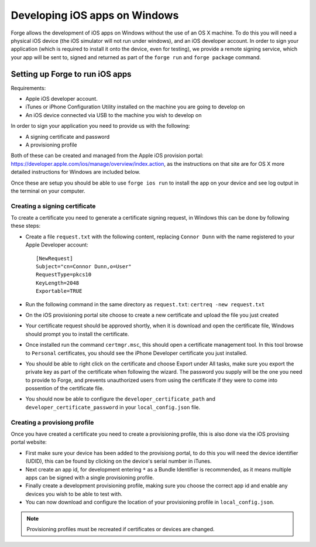 .. _tools-ios-windows:

Developing iOS apps on Windows
===============================

Forge allows the development of iOS apps on Windows without the use of an OS X machine. To do this you will need a physical iOS device (the iOS simulator will not run under windows), and an iOS developer account. In order to sign your application (which is required to install it onto the device, even for testing), we provide a remote signing service, which your app will be sent to, signed and returned as part of the ``forge run`` and ``forge package`` command.

Setting up Forge to run iOS apps
--------------------------------

Requirements:

- Apple iOS developer account.
- iTunes or iPhone Configuration Utility installed on the machine you are going to develop on
- An iOS device connected via USB to the machine you wish to develop on

In order to sign your application you need to provide us with the following:

- A signing certificate and password
- A provisioning profile

Both of these can be created and managed from the Apple iOS provision portal: https://developer.apple.com/ios/manage/overview/index.action, as the instructions on that site are for OS X more detailed instructions for Windows are included below.

Once these are setup you should be able to use ``forge ios run`` to install the app on your device and see log output in the terminal on your computer.

Creating a signing certificate
~~~~~~~~~~~~~~~~~~~~~~~~~~~~~~

To create a certificate you need to generate a certificate signing request, in Windows this can be done by following these steps:

- Create a file ``request.txt`` with the following content, replacing ``Connor Dunn`` with the name registered to your Apple Developer account::

    [NewRequest]
    Subject="cn=Connor Dunn,o=User"
    RequestType=pkcs10
    KeyLength=2048
    Exportable=TRUE

- Run the following command in the same directory as ``request.txt``: ``certreq -new request.txt``
- On the iOS provisioning portal site choose to create a new certificate and upload the file you just created
- Your certificate request should be approved shortly, when it is download and open the certificate file, Windows should prompt you to install the certificate.
- Once installed run the command ``certmgr.msc``, this should open a certificate management tool. In this tool browse to ``Personal`` certificates, you should see the iPhone Developer certificate you just installed.
- You should be able to right click on the certificate and choose Export under All tasks, make sure you export the private key as part of the certificate when following the wizard. The password you supply will be the one you need to provide to Forge, and prevents unauthorized users from using the certificate if they were to come into possention of the certificate file.
- You should now be able to configure the ``developer_certificate_path`` and ``developer_certificate_password`` in your ``local_config.json`` file.

Creating a provisiong profile
~~~~~~~~~~~~~~~~~~~~~~~~~~~~~

Once you have created a certificate you need to create a provisioning profile, this is also done via the iOS provising portal website:

- First make sure your device has been added to the provisiong portal, to do this you will need the device identifier (UDID), this can be found by clicking on the device's serial number in iTunes.
- Next create an app id, for development entering ``*`` as a Bundle Identifier is recommended, as it means multiple apps can be signed with a single provisioning profile.
- Finally create a development provisioning profile, making sure you choose the correct app id and enable any devices you wish to be able to test with.
- You can now download and configure the location of your provisioning profile in ``local_config.json``.

.. note:: Provisioning profiles must be recreated if certificates or devices are changed.